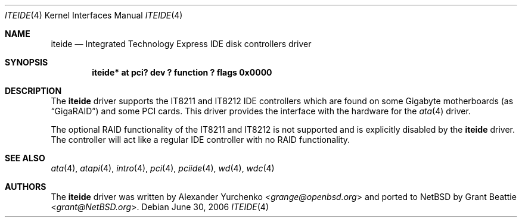 .\"	iteide.4,v 1.6 2013/07/20 21:39:58 wiz Exp
.\"
.\" Copyright (c) 2004 Grant Beattie.
.\"
.\" Redistribution and use in source and binary forms, with or without
.\" modification, are permitted provided that the following conditions
.\" are met:
.\" 1. Redistributions of source code must retain the above copyright
.\"    notice, this list of conditions and the following disclaimer.
.\" 2. Redistributions in binary form must reproduce the above copyright
.\"    notice, this list of conditions and the following disclaimer in the
.\"    documentation and/or other materials provided with the distribution.
.\" 3. The name of the author may not be used to endorse or promote products
.\"    derived from this software without specific prior written permission.
.\"
.\" THIS SOFTWARE IS PROVIDED BY THE AUTHOR ``AS IS'' AND ANY EXPRESS OR
.\" IMPLIED WARRANTIES, INCLUDING, BUT NOT LIMITED TO, THE IMPLIED WARRANTIES
.\" OF MERCHANTABILITY AND FITNESS FOR A PARTICULAR PURPOSE ARE DISCLAIMED.
.\" IN NO EVENT SHALL THE AUTHOR BE LIABLE FOR ANY DIRECT, INDIRECT,
.\" INCIDENTAL, SPECIAL, EXEMPLARY, OR CONSEQUENTIAL DAMAGES (INCLUDING, BUT
.\" NOT LIMITED TO, PROCUREMENT OF SUBSTITUTE GOODS OR SERVICES; LOSS OF USE,
.\" DATA, OR PROFITS; OR BUSINESS INTERRUPTION) HOWEVER CAUSED AND ON ANY
.\" THEORY OF LIABILITY, WHETHER IN CONTRACT, STRICT LIABILITY, OR TORT
.\" INCLUDING NEGLIGENCE OR OTHERWISE) ARISING IN ANY WAY OUT OF THE USE OF
.\" THIS SOFTWARE, EVEN IF ADVISED OF THE POSSIBILITY OF SUCH DAMAGE.
.\"
.Dd June 30, 2006
.Dt ITEIDE 4
.Os
.Sh NAME
.Nm iteide
.Nd Integrated Technology Express IDE disk controllers driver
.Sh SYNOPSIS
.Cd "iteide* at pci? dev ? function ? flags 0x0000"
.Sh DESCRIPTION
The
.Nm
driver supports the IT8211 and IT8212 IDE controllers which are
found on some Gigabyte motherboards (as
.Dq GigaRAID )
and some PCI cards.
This driver provides the interface with the hardware for the
.Xr ata 4
driver.
.Pp
The optional RAID functionality of the IT8211 and IT8212 is not
supported and is explicitly disabled by the
.Nm
driver.
The controller will act like a regular IDE controller with no RAID
functionality.
.Sh SEE ALSO
.Xr ata 4 ,
.Xr atapi 4 ,
.Xr intro 4 ,
.Xr pci 4 ,
.Xr pciide 4 ,
.Xr wd 4 ,
.Xr wdc 4
.Sh AUTHORS
.An -nosplit
The
.Nm
driver was written by
.An Alexander Yurchenko Aq Mt grange@openbsd.org
and ported to
.Nx
by
.An Grant Beattie Aq Mt grant@NetBSD.org .
